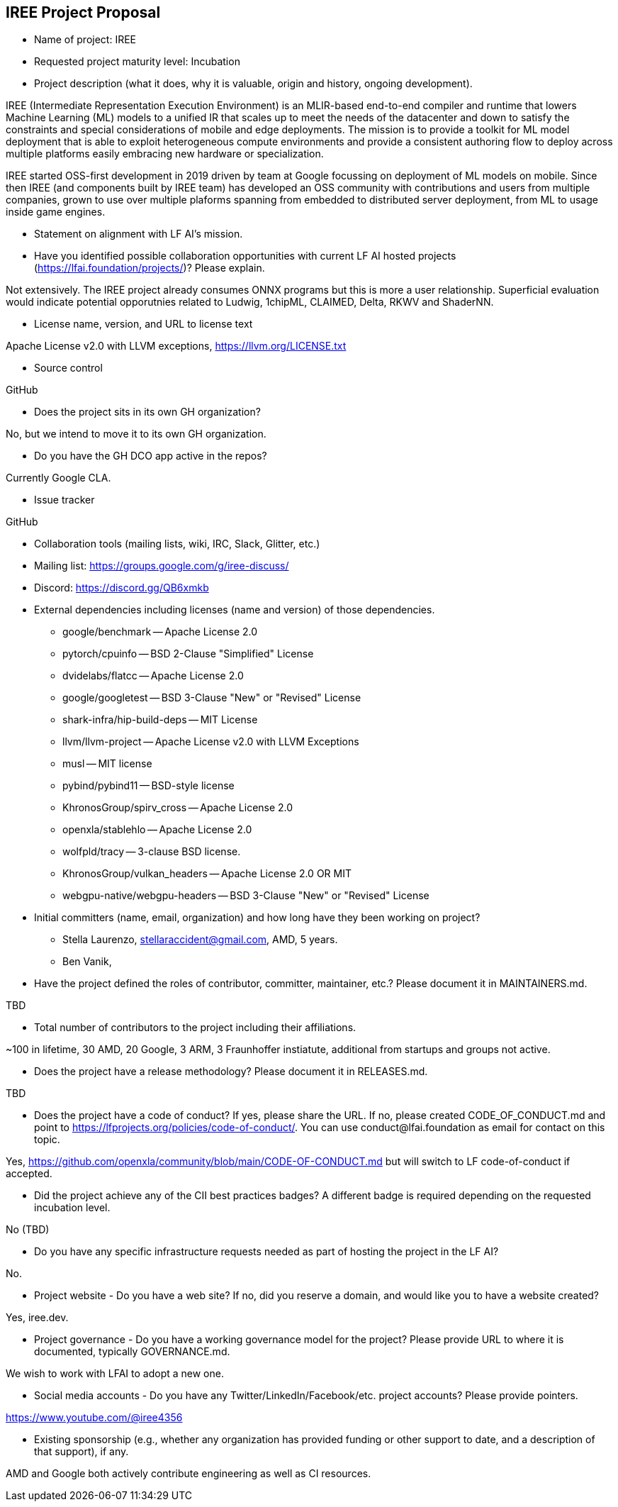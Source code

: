== IREE Project Proposal


* Name of project: IREE

* Requested project maturity level: Incubation

* Project description (what it does, why it is valuable, origin and history, ongoing development).

IREE (Intermediate Representation Execution Environment) is an MLIR-based
end-to-end compiler and runtime that lowers Machine Learning (ML) models to a
unified IR that scales up to meet the needs of the datacenter and down to
satisfy the constraints and special considerations of mobile and edge
deployments. The mission is to provide a toolkit for ML model deployment that
is able to exploit heterogeneous compute environments and provide a consistent
authoring flow to deploy across multiple platforms easily embracing new
hardware or specialization.

IREE started OSS-first development in 2019 driven by team at Google focussing
on deployment of ML models on mobile. Since then IREE (and components built by
IREE team) has developed an OSS community with contributions and users from
multiple companies, grown to use over multiple plaforms spanning from embedded
to distributed server deployment, from ML to usage inside game engines.

* Statement on alignment with LF AI’s mission. 



* Have you identified possible collaboration opportunities with current LF AI hosted projects (https://lfai.foundation/projects/)? Please explain. 

Not extensively. The IREE project already consumes ONNX programs but this is
more a user relationship. Superficial evaluation would indicate potential
opporutnies related to Ludwig, 1chipML, CLAIMED, Delta, RKWV and ShaderNN.

* License name, version, and URL to license text 

Apache License v2.0 with LLVM exceptions, https://llvm.org/LICENSE.txt

* Source control

GitHub

* Does the project sits in its own GH organization?

No, but we intend to move it to its own GH organization.

* Do you have the GH DCO app active in the repos? 

Currently Google CLA.

* Issue tracker

GitHub

* Collaboration tools (mailing lists, wiki, IRC, Slack, Glitter, etc.)

  * Mailing list: https://groups.google.com/g/iree-discuss/
  * Discord: https://discord.gg/QB6xmkb

* External dependencies including licenses (name and version) of those dependencies.

  - google/benchmark -- Apache License 2.0
  - pytorch/cpuinfo -- BSD 2-Clause "Simplified" License
  - dvidelabs/flatcc -- Apache License 2.0
  - google/googletest -- BSD 3-Clause "New" or "Revised" License
  - shark-infra/hip-build-deps -- MIT License
  - llvm/llvm-project -- Apache License v2.0 with LLVM Exceptions
  - musl -- MIT license
  - pybind/pybind11 -- BSD-style license
  - KhronosGroup/spirv_cross -- Apache License 2.0
  - openxla/stablehlo -- Apache License 2.0
  - wolfpld/tracy -- 3-clause BSD license.
  - KhronosGroup/vulkan_headers -- Apache License 2.0 OR MIT
  - webgpu-native/webgpu-headers -- BSD 3-Clause "New" or "Revised" License

* Initial committers (name, email, organization) and how long have they been working on project?

  - Stella Laurenzo, stellaraccident@gmail.com, AMD, 5 years.
  - Ben Vanik, 

* Have the project defined the roles of contributor, committer, maintainer, etc.? Please document it in MAINTAINERS.md.

TBD

* Total number of contributors to the project including their affiliations.

~100 in lifetime, 30 AMD, 20 Google, 3 ARM, 3 Fraunhoffer instiatute, additional from startups and groups not active.

* Does the project have a release methodology? Please document it in RELEASES.md. 

TBD 

* Does the project have a code of conduct? If yes, please share the URL. If no, please created CODE_OF_CONDUCT.md and point to https://lfprojects.org/policies/code-of-conduct/. You can use conduct@lfai.foundation as email for contact on this topic.

Yes, https://github.com/openxla/community/blob/main/CODE-OF-CONDUCT.md but will switch to LF code-of-conduct if accepted.

* Did the project achieve any of the CII best practices badges? A different badge is required depending on the requested incubation level.

No (TBD)

* Do you have any specific infrastructure requests needed as part of hosting the project in the LF AI?

No.

* Project website - Do you have a web site? If no, did you reserve a domain, and would like you to have a website created? 

Yes, iree.dev.

* Project governance - Do you have a working governance model for the project? Please provide URL to where it is documented, typically GOVERNANCE.md.

We wish to work with LFAI to adopt a new one.

* Social media accounts - Do you have any Twitter/LinkedIn/Facebook/etc. project accounts? Please provide pointers. 

https://www.youtube.com/@iree4356

* Existing sponsorship (e.g., whether any organization has provided funding or other support to date, and a description of that support), if any.

AMD and Google both actively contribute engineering as well as CI resources.
